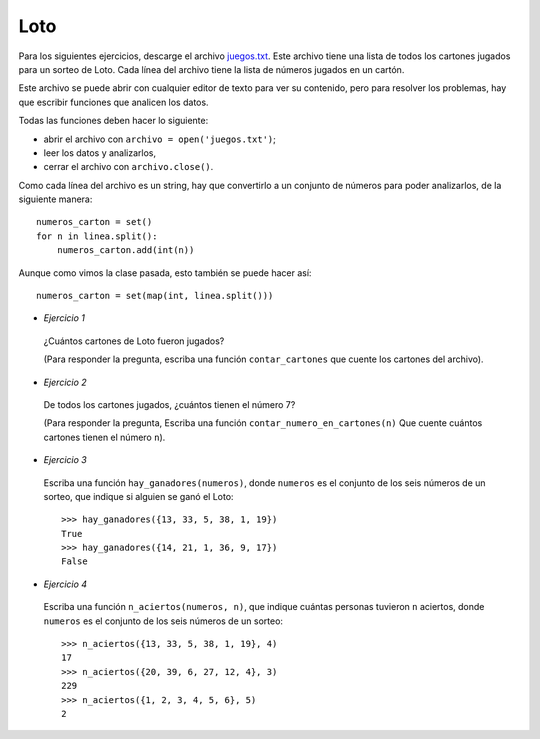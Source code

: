 Loto
----

Para los siguientes ejercicios,
descarge el archivo juegos.txt_.
Este archivo tiene una lista
de todos los cartones jugados para un sorteo de Loto.
Cada línea del archivo tiene la lista de números
jugados en un cartón.

.. _juegos.txt: ../../_static/juegos.txt

Este archivo se puede abrir con cualquier editor de texto
para ver su contenido,
pero para resolver los problemas,
hay que escribir funciones que analicen los datos.

Todas las funciones deben hacer lo siguiente:

* abrir el archivo con ``archivo = open('juegos.txt')``;
* leer los datos y analizarlos,
* cerrar el archivo con ``archivo.close()``.

Como cada línea del archivo es un string,
hay que convertirlo a un conjunto de números
para poder analizarlos, de la siguiente manera::

    numeros_carton = set()
    for n in linea.split():
        numeros_carton.add(int(n))

Aunque como vimos la clase pasada,
esto también se puede hacer así::

    numeros_carton = set(map(int, linea.split()))

* *Ejercicio 1*

 ¿Cuántos cartones de Loto fueron jugados?
 
 (Para responder la pregunta,
 escriba una función ``contar_cartones``
 que cuente los cartones del archivo).

* *Ejercicio 2*

 De todos los cartones jugados,
 ¿cuántos tienen el número 7?
 
 (Para responder la pregunta,
 Escriba una función ``contar_numero_en_cartones(n)``
 Que cuente cuántos cartones tienen el número ``n``).

* *Ejercicio 3*

 Escriba una función ``hay_ganadores(numeros)``,
 donde ``numeros`` es el conjunto de los seis números de un sorteo,
 que indique si alguien se ganó el Loto::
 
     >>> hay_ganadores({13, 33, 5, 38, 1, 19})
     True
     >>> hay_ganadores({14, 21, 1, 36, 9, 17})
     False

* *Ejercicio 4*

 Escriba una función ``n_aciertos(numeros, n)``,
 que indique cuántas personas tuvieron ``n`` aciertos,
 donde ``numeros`` es el conjunto de los seis números de un sorteo::
 
     >>> n_aciertos({13, 33, 5, 38, 1, 19}, 4)
     17
     >>> n_aciertos({20, 39, 6, 27, 12, 4}, 3)
     229
     >>> n_aciertos({1, 2, 3, 4, 5, 6}, 5)
     2

